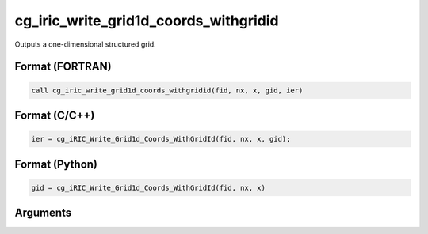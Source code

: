 cg_iric_write_grid1d_coords_withgridid
=======================================

Outputs a one-dimensional structured grid.

Format (FORTRAN)
------------------
.. code-block:: fortran

   call cg_iric_write_grid1d_coords_withgridid(fid, nx, x, gid, ier)

Format (C/C++)
----------------
.. code-block:: c

   ier = cg_iRIC_Write_Grid1d_Coords_WithGridId(fid, nx, x, gid);

Format (Python)
----------------
.. code-block:: python

   gid = cg_iRIC_Write_Grid1d_Coords_WithGridId(fid, nx, x)

Arguments
---------

.. csv-table:: Arguments of cg_iric_write_grid1d_coords_withgridid
   :file: cg_iric_write_grid1d_coords_withgridid_args.csv
   :header-rows: 1

